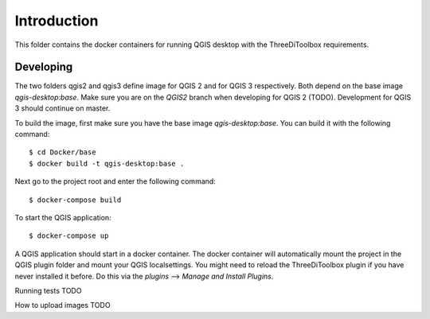 Introduction
============
This folder contains the docker containers for running QGIS desktop with
the ThreeDiToolbox requirements.


Developing
----------
The two folders qgis2 and qgis3 define image for QGIS 2 and for QGIS 3
respectively. Both depend on the base image `qgis-desktop:base`. Make sure you
are on the `QGIS2` branch when developing for QGIS 2 (TODO). Development for
QGIS 3 should continue on master.

To build the image, first make sure you have the base image `qgis-desktop:base`.
You can build it with the following command::

    $ cd Docker/base
    $ docker build -t qgis-desktop:base .


Next go to the project root and enter the following command::

    $ docker-compose build

To start the QGIS application::

    $ docker-compose up

A QGIS application should start in a docker container. The docker container will
automatically mount the project in the QGIS plugin folder and mount your QGIS
localsettings. You might need to reload the ThreeDiToolbox plugin if you have
never installed it before. Do this via the `plugins` --> `Manage and Install
Plugins`.

Running tests
TODO

How to upload images
TODO

